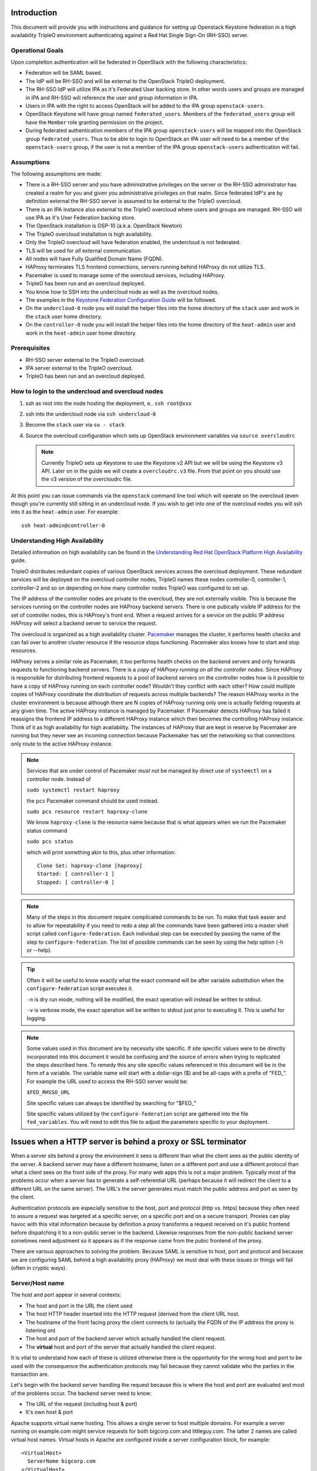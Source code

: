 Introduction
============

This document will provide you with instructions and guidance for
setting up Openstack Keystone federation in a high availability TripleO
environment authenticating against a Red Hat Single Sign-On (RH-SSO)
server.

Operational Goals
-----------------

Upon completion authentication will be federated in OpenStack with
the following characteristics:

* Federation will be SAML based.

* The IdP will be RH-SSO and will be external to the OpenStack TripleO
  deployment.

* The RH-SSO IdP will utilize IPA as it's Federated User backing
  store. In other words users and groups are managed in IPA and RH-SSO
  will reference the user and group information in IPA.

* Users in IPA with the right to access OpenStack will be added to the
  IPA group ``openstack-users``.

* OpenStack Keystone will have group named ``federated_users``. Members
  of the ``federated_users`` group will have the ``Member`` role granting
  permission on the project.

* During federated authentication members of the IPA group
  ``openstack-users`` will be mapped into the OpenStack group
  ``federated_users``. Thus to be able to login to OpenStack an IPA user
  will need to be a member of the ``openstack-users`` group, if the user
  is not a member of the IPA group ``openstack-users`` authentication
  will fail.

Assumptions
-----------

The following assumptions are made:

* There is a RH-SSO server and you have administrative privileges on
  the server or the RH-SSO administrator has created a realm for you
  and given you administrative privileges on that realm. Since
  federated IdP's are by definition external the RH-SSO server is
  assumed to be external to the TripleO overcloud.

* There is an IPA instance also external to the TripleO overcloud
  where users and groups are managed. RH-SSO will use IPA as it's User
  Federation backing store.

* The OpenStack installation is OSP-10 (a.k.a. OpenStack Newton)

* The TripleO overcloud installation is high availability.

* Only the TripleO overcloud will have federation enabled, the
  undercloud is not federated.

* TLS will be used for *all* external communication.

* All nodes will have Fully Qualified Domain Name (FQDN).

* HAProxy terminates TLS frontend connections, servers running behind
  HAProxy do not utilize TLS.

* Pacemaker is used to manage some of the overcloud services,
  including HAProxy.

* TripleO has been run and an overcloud deployed.

* You know how to SSH into the undercloud node as well as the
  overcloud nodes.

* The examples in the `Keystone Federation Configuration Guide
  <http://docs.openstack.org/developer/keystone/federation/federated_identity.html>`_
  will be followed.

* On the ``undercloud-0`` node you will install the helper files into
  the home directory of the ``stack`` user and work in the ``stack``
  user home directory.

* On the ``controller-0`` node you will install the helper files into
  the home directory of the ``heat-admin`` user and work in the ``heat-admin``
  user home directory.

Prerequisites
-------------

* RH-SSO server external to the TripleO overcloud.

* IPA server external to the TripleO overcloud.

* TripleO has been run and an overcloud deployed.

How to login to the undercloud and overcloud nodes
--------------------------------------------------

1. ssh as root into the node hosting the deployment, e.. ``ssh root@xxx``

2. ssh into the undercloud node via ``ssh undercloud-0``

3. Become the ``stack`` user via ``su - stack``

4. Source the overcloud configuration which sets up OpenStack
   environment variables via ``source overcloudrc``

   .. Note::
      Currently TripleO sets up Keystone to use the Keystone v2 API
      but we will be using the Keystone v3 API. Later on in the guide
      we will create a ``overcloudrc.v3`` file. From that point on you
      should use the v3 version of the overcloudrc file.

At this point you can issue commands via the ``openstack`` command
line tool which will operate on the overcloud (even though you're
currently still sitting in an undercloud node. If you wish to get into
one of the overcloud nodes you will ssh into it as the ``heat-admin``
user. For example::

  ssh heat-admin@controller-0


Understanding High Availability
-------------------------------

Detailed information on high availability can be found in the
`Understanding Red Hat OpenStack Platform High Availability
<https://access.redhat.com/documentation/en/red-hat-openstack-platform/9/paged/understanding-red-hat-openstack-platform-high-availability/>`_ guide.

TripleO distributes redundant copies of various OpenStack services
across the overcloud deployment. These redundant services will be
deployed on the overcloud controller nodes, TripleO names these nodes
controller-0, controller-1, controller-2 and so on depending on how
many controller nodes TripleO was configured to set up.

The IP address of the controller nodes are private to the overcloud,
they are not externally visible. This is because the services running
on the controller nodes are HAProxy backend servers. There is one
pubically visible IP address for the set of controller nodes, this is
HAProxy's front end. When a request arrives for a service on the
public IP address HAProxy will select a backend server to service the
request.

The overcloud is organized as a high availability cluster. `Pacemaker
<http://clusterlabs.org/>`_ manages the cluster, it performs health
checks and can fail over to another cluster resource if the resource
stops functioning. Pacemaker also knows how to start and stop
resources.

HAProxy serves a similar role as Pacemaker, it too performs health
checks on the backend servers and only forwards requests to
functioning backend servers. There is a *copy of HAProxy running on all
the controller nodes*. Since HAProxy is responsible for distributing
frontend requests to a pool of backend servers on the controller nodes how is
it possible to have a copy of HAProxy running on each controller node?
Wouldn't they conflict with each other? How could multiple copies of
HAProxy coordinate the distribution of requests across multiple
backends? The reason HAProxy works in the cluster environment is
because although there are N copies of HAProxy running only one is
actually fielding requests at any given time. The active HAProxy
instance is managed by Pacemaker. If Pacemaker detects HAProxy has
failed it reassigns the frontend IP address to a different HAProxy
instance which then becomes the controlling HAProxy instance. Think of
it as high availability for high availability. The instances of
HAProxy that are kept in reserve by Pacemaker are running but they
never see an incoming connection because Packemaker has set the
networking so that connections only route to the active HAProxy
instance.

.. Note::
   Services that are under control of Pacemaker *must* not be managed
   by direct use of ``systemctl`` on a controller node. Instead of

   ``sudo systemctl restart haproxy``

   the ``pcs`` Pacemaker command should be used instead.

   ``sudo pcs resource restart haproxy-clone``

   We know ``haproxy-clone`` is the resource name because that is what
   appears when we run the Pacemaker status command

   ``sudo pcs status``

   which will print something akin to this, plus other information::

     Clone Set: haproxy-clone [haproxy]
     Started: [ controller-1 ]
     Stopped: [ controller-0 ]



.. Note::
   Many of the steps in this document require complicated commands to
   be run. To make that task easier and to allow for repeatability if
   you need to redo a step all the commands have been gathered into a
   master shell script called ``configure-federation``. Each individual
   step can be executed by passing the name of the step to
   ``configure-federation``. The list of possible commands can be seen
   by using the help option (-h or --help).

.. Tip::
   Often it will be useful to know exactly what the exact command will
   be after variable substitution when the ``configure-federation``
   script executes it.

   ``-n`` is dry run mode, nothing will be modified, the exact operation
   will instead be written to stdout.

   ``-v`` is verbose mode, the exact operation will be written
   to stdout just prior to executing it. This is useful for logging.

.. Note::
   Some values used in this document are by necessity site
   specific. If site specific values were to be directly incorporated
   into this document it would be confusing and the source of errors
   when trying to replicated the steps described here. To remedy this
   any site specific values referenced in this document will be in the form
   of a variable. The variable name will start with a dollar-sign ($)
   and be all-caps with a prefix of "FED\_". For example the URL used
   to access the RH-SSO server would be:

   ``$FED_RHSSO_URL``

   Site specific values can always be identified by searching for "$FED\_"

   Site specific values utilized by the ``configure-federation`` script
   are gathered into the file ``fed_variables``. You will need to edit
   this file to adjust the parameters specific to your deployment.

Issues when a HTTP server is behind a proxy or SSL terminator
=============================================================

When a server sits behind a proxy the environment it sees is different
than what the client sees as the public identity of the
server. A backend server may have a different hostname, listen on a
different port and use a different protocol than what a client sees on
the front side of the proxy. For many web apps this is not a major
problem. Typically most of the problems occur when a server has to
generate a self-referential URL (perhaps because it will redirect the
client to a different URL on the same server). The URL's the server
generates must match the public address and port as seen by the
client.

Authentication protocols are especially sensitive to the host, port and
protocol (http vs. https) because they often need to assure a request
was targeted at a specific server, on a specific port and on a secure
transport. Proxies can play havoc with this vital information because
by definition a proxy transforms a request received on it's public
frontend before dispatching it to a non-public server in the
backend. Likewise responses from the non-public backend server
sometimes need adjustment so it appears as if the response came from
the pubic frontend of the proxy.

There are various approaches to solving the problem. Because SAML is
sensitive to host, port and protocol and because we are configuring
SAML behind a high availability proxy (HAProxy) we must deal with
these issues or things will fail (often in cryptic ways).

.. _server_name_explanation:

Server/Host name
----------------

The host and port appear in several contexts:

* The host and port in the URL the client used
* The host HTTP header inserted into the HTTP request (derived from
  the client URL host.
* The hostname of the front facing proxy the client connects to
  (actually the FQDN of the IP address the proxy is listening on)
* The host and port of the backend server which actually handled the client
  request.
* The **virtual** host and port of the server that actually handled the client
  request.

It is vital to understand how each of these is utilized otherwise
there is the opportunity for the wrong host and port to be used with
the consequence the authentication protocols may fail because they
cannot validate who the parties in the transaction are.

Let's begin with the backend server handling the request because this
is where the host and port are evaluated and most of the problems
occur. The backend server need to know:

* The URL of the request (including host & port)
* It's own host & port

Apache supports virtual name hosting. This allows a single server to
host multiple domains. For example a server running on example.com
might service requests for both bigcorp.com and littleguy.com. The
latter 2 names are called virtual host names. Virtual hosts in Apache
are configured inside a server configuration block, for example::

  <VirtualHost>
    ServerName bigcorp.com
  </VirtualHost>

When Apache receives a request it deduces the host from ``HOST`` HTTP
header. It then tries to match the host to the ``ServerName`` in it's
collection of virtual hosts.

The ``ServerName`` directive sets the request scheme, hostname and
port that the server uses to identify itself. When
``UseCanonicalName`` is enabled Apache will use the hostname and port
specified in the ``ServerName`` directive to construct the canonical
name for the server. This name is used in all self-referential URLs,
and for the values of SERVER_NAME and SERVER_PORT in CGIs. If
``UseCanonicalName`` is Off Apache will form self-referential URLs
using the hostname and port supplied by the client if any are
supplied.

If no port is specified in the ``ServerName``, then the server will
use the port from the incoming request. For optimal reliability and
predictability, you should specify an explicit hostname and port using
the ``ServerName`` directive.  If no ``ServerName`` is specified, the
server attempts to deduce the host by first asking the operating
system for the system hostname, and if that fails, performing a
reverse lookup on an IP address present on the system. Obviously this
will produce the wrong host information when the server is behind a
proxy therefore use of the ``ServerName`` directive is essential.

The Apache doc
https://httpd.apache.org/docs/current/mod/core.html#servername is very
clear concerning the need to fully specify the scheme, host, and port
in the ``Server`` name directive when the server is behind a proxy, it states:

    Sometimes, the server runs behind a device that processes SSL,
    such as a reverse proxy, load balancer or SSL offload
    appliance. When this is the case, specify the https:// scheme and
    the port number to which the clients connect in the ServerName
    directive to make sure that the server generates the correct
    self-referential URLs.

When proxies are in effect the ``X-Forwarded-*`` HTTP headers come
into play. These are set by proxies and are meant to allow an entity
processing a request to recognize the request was forwarded and
what the original values were *before* being forwarded.

The TripleO HAProxy configuration sets the ``X-Forwarded-Proto`` HTTP
header based on whether the front connection utilized SSL/TLS or not::

    http-request set-header X-Forwarded-Proto https if { ssl_fc }
    http-request set-header X-Forwarded-Proto http if !{ ssl_fc }

To make matters interesting core Apache **does not** interpret this
header thus responsibility falls to someone else to process it. In our
situation where HAProxy terminates SSL prior to the backend server
processing the request the fact the ``X-Forwarded-Proto`` HTTP header
is set to https is **irrelevant** because Apache does not utilize the
header when an extension module such as mellon asks for the protocol
scheme of the request.

But what about web apps hosted by Apache behind a proxy? It turns out
it's the web app (or rather the web app framework) responsibility to
process the header. Apps handle the protocol scheme of a forwarded
request differently than Apache extension modules do.

Since Horizon is a Django web app it's Django responsibility. This
issue aries with the ``origin`` query parameter used by Horizon during
authentication. Horizon adds ``origin`` query parameter to the
Keystone URL it invokes to perform authentication. The ``origin``
parameter is used by Horizon to redirect back to original resource.

The ``origin`` parameter generated by Horizon may incorrectly specify
http as the scheme instead of https despite the fact Horizon is running
with https enabled. This occurs because Horizon calls function
``build_absolute_uri()`` to form the ``origin`` parameter. It is
entirely up to the Django to identify the scheme because
``build_absolute_url()`` is ultimately implemented by Django. You can
force Django to process the ``X-Forwarded-Proto`` via a special
configuration directive. This is documented here:

https://docs.djangoproject.com/en/1.10/ref/settings/#secure-proxy-ssl-header

This can be enabled in the /etc/openstack-dashboard/local_settings
file by uncommenting this line::

  #SECURE_PROXY_SSL_HEADER = ('HTTP_X_FORWARDED_PROTO', 'https')

Note, Django prefixes the header with "HTTP\_" and converts hyphens to
underscores.

After uncommenting this the Origin parameter correctly used the https scheme.

Even when the ``ServerName`` directive includes the https scheme the
Django call ``build_absolute_url()`` will not use the https
scheme. Thus for Django you must use the ``SECURE_PROXY_SSL_HEADER``
override, specifying the scheme in ``ServerName`` directive will not
work.

The critical thing to note is is that Apache extension modules and web
apps process the request scheme of a forwarded request differently
demanding **both** the ``ServerName`` and ``X-Forwarded-Proto`` HTTP
header techniques be utilized.

Set Up IPA
==========

IPA will be external to the OpenStack TripleO deployment and will be
the source of all user and group information. RH-SSO will be
configured to use IPA as it's User Federation. RH-SSO will perform an
LDAP search against IPA to obtain user and group information.

Create IPA system account for RH-SSO
------------------------------------

Although IPA permits anonymous binds some information will be withheld
for security reasons. Some of the information withheld during
anonymous binds is essential for RH-SSO User Federation therefore
RH-SSO will need to bind to the IPA LDAP server with sufficient
privileges to obtain the required information.

To this end we will need to set up a service account in IPA dedicated
to RH-SSO. Unfortunately IPA does not provide a command to perform
this instead IPA's LDAP server will need to be modified directly by
use of the ``ldapmodify`` command.

This can be performed like this::

    ldap_url="ldap://$FED_IPA_HOST"
    dir_mgr_dn="cn=Directory Manager"
    service_name="rhsso"
    service_dn="uid=$service_name,cn=sysaccounts,cn=etc,$FED_IPA_BASE_DN"

    ldapmodify -H "$ldap_url" -x -D "$dir_mgr_dn" -w "$FED_IPA_ADMIN_PASSWD" <<EOF
    dn: $service_dn
    changetype: add
    objectclass: account
    objectclass: simplesecurityobject
    uid: $service_name
    userPassword: $FED_IPA_RHSSO_SERVICE_PASSWD
    passwordExpirationTime: 20380119031407Z
    nsIdleTimeout: 0

    EOF

.. Tip::
   Use ``configure-federation`` script to perform the above.

   ./configure-federation create-ipa-service-account


Create a test user
------------------

You'll need a user in IPA to test with. You can either use an existing
user or create a new user to test with. The examples in this document
use the user John Doe with a uid of ``jdoe``. You can create the ``jdoe``
user in IPA like this::

    $ ipa user-add --first John --last Doe --email jdoe@example.com jdoe

Assign a password to the user::

    $ ipa passwd jdoe

Create IPA group for OpenStack users
------------------------------------

Create the ``openstack-users`` group in IPA.

1. Make sure the ``openstack-users`` group does not already exist::

     $ ipa group-show openstack-users
     ipa: ERROR: openstack-users: group not found

2. Add the ``openstack-users`` group to IPA::

     $ ipa group-add openstack-users

Add the test user to the ``openstack-users`` group like this::

  ipa group-add-member --users jjdoe openstack-users

Verify the ``openstack-users`` group exists and has the test user as a member::

  $ ipa group-show openstack-users
    Group name: openstack-users
    GID: 331400001
    Member users: jdoe


Set Up RH-SSO
=============

Installing RH-SSO is beyond the scope of this document. It is assumed
you have already installed RH-SSO on a node independent of the
OpenStack TripleO deployment. The RH-SSO URL will be identified
by the ``$FED_RHSSO_URL`` variable.

RH-SSO supports multi-tenancy. To provide separation between tenants
of RH-SSO realms are used. Thus in RH-SSO operations always occur in
the context of a realm. This document will use the site specific
variable ``$FED_RHSSO_REALM`` to identity the RH-SSO realm being used.

.. Note::
   The RH-SSO realm can either be created ahead of time as would be
   typical when RH-SSO is administered by an IT group or the
   ``keycloak-httpd-client-install`` tool can create it for you if you
   have administrator privileges on the RH-SSO server.

Once the RH-SSO realm is available it will be necessary to configure
that realm for User Federation against IPA.

In RH-SSO administration web console perform the following actions:

1. Select $FED_RHSSO_REALM from drop down list in upper left corner

2. Select ``User Federation`` from the left side ``Configure`` panel

3. From the ``Add provider ...`` drop down list in the upper right
   corner of the ``User Federation`` panel select ``ldap``.

4. Fill in the following fields with these values, be sure to
   substitute any ``$FED\_`` site specific variable.

   +-------------------------+--------------------------------------------------+
   | Property                | Value                                            |
   +=========================+==================================================+
   | Console Display Name    | Red Hat IDM                                      |
   +-------------------------+--------------------------------------------------+
   | Edit Mode               | READ_ONLY                                        |
   +-------------------------+--------------------------------------------------+
   | Sync Registrations      | Off                                              |
   +-------------------------+--------------------------------------------------+
   | Vendor                  | Red Hat Directory Server                         |
   +-------------------------+--------------------------------------------------+
   | Username LDAP attribute | uid                                              |
   +-------------------------+--------------------------------------------------+
   | RDN LDAP attribute      | uid                                              |
   +-------------------------+--------------------------------------------------+
   | UUID LDAP attribute     | ipaUniqueID                                      |
   +-------------------------+--------------------------------------------------+
   | User Object Classes     | inetOrgPerson, organizationalPerson              |
   +-------------------------+--------------------------------------------------+
   | Connection URL          | LDAP://$FED_IPA_HOST                             |
   +-------------------------+--------------------------------------------------+
   | Users DN                | cn=users,cn=accounts,$FED_IPA_BASE_DN            |
   +-------------------------+--------------------------------------------------+
   | Authentication Type     | simple                                           |
   +-------------------------+--------------------------------------------------+
   | Bind DN                 | uid=rhsso,cn=sysaccounts,cn=etc,$FED_IPA_BASE_DN |
   +-------------------------+--------------------------------------------------+
   | Bind Credential         | $FED_IPA_RHSSO_SERVICE_PASSWD                    |
   +-------------------------+--------------------------------------------------+

5. Use the ``Test connection`` and ``Test authentication`` buttons to
   assure user federation is working.

6. Click ``Save`` at the bottom of the ``User Federation`` panel to save
   the new user federation provider.

Add user attributes to be returned in SAML assertion
----------------------------------------------------

The SAML assertion can convey properties bound to the user (e.g. user
metadata), these are called attributes in SAML. We must instruct
RH-SSO to return specific attributes in the assertion that we depend
upon. When Keystone receives the SAML assertion it will map those
attributes into metadata about the user which Keystone can
understand. The process of mapping IdP attributes into Keystone data
is called Federated Mapping and will be elsewhere in this document,
see :ref:`mapping_explanation`

RH-SSO calls the process of adding returned attributes "Protocol
Mapping". Protocol mapping is a property of the RH-SSO client
(e.g. the SP added to the RH-SSO realm). The process for adding SAML
any given attribute follows a very similar pattern.

In RH-SSO administration web console perform the following actions:

1. Select $FED_RHSSO_REALM from drop down list in upper left corner

2. Select ``Clients`` from the left side ``Configure`` panel

3. Select the SP client setup by ``keycloak-httpd-client-install``.

4. Select the ``Mappers`` tab from the horizontal list of tabs appearing
   at the top of the client panel.

5. In the ``Mappers`` panel in the upper right are 2 buttons, ``Create``
   and ``Add Builtin``. Use one of these buttons to add a protocol
   mapper to the client.

You can add any attributes you wish but for this exercise we'll only
need the list of groups the user is a member of because group
membership is how we will authorize the user.

Add group information to assertion
^^^^^^^^^^^^^^^^^^^^^^^^^^^^^^^^^^

1. Click on the ``Create`` button in the ``Mappers`` panel.

2. In the ``Create Protocol Mapper`` panel select ``Group list`` from the
   ``Mapper type`` drop down list.

3. Enter "Group List" as a name in the ``Name`` field.

4. Enter "groups" as the name of the SAML attribute in the ``Group
   attribute name`` field.

   .. Note::
      This is the name of the attribute as it will appear in the SAML
      assertion. When the Keystone mapper looks for names in the
      ``Remote`` section of the mapping declaration it is the SAML
      attribute names it is looking for. Whenever you add an attribute
      in RH-SSO to be passed in the assertion you will need to specify
      the SAML attribute name, it is the RH-SSO protocol mapper where
      that name is defined.

5. In the ``SAML Attribute NameFormat`` field select ``Basic``.

6. In the ``Single Group Attribute`` toggle box select ``On``.

7. Click ``Save`` at the bottom of the panel.

.. Note::
   ``keycloak-httpd-client-install`` adds a group mapper when it runs.


Steps
=====

Step 1: Determine IP address and matching FQDN
----------------------------------------------

The following nodes will need an FQDN:

  * host running the OpenStack Horizon Dashboard

  * host running the OpenStack Keystone service (``$FED_KEYSTONE_HOST``)

  * host running RH-SSO

  * host running IPA.

The OSP-10 TripleO deployment does not set up DNS nor assign FQDN's to
the nodes. The authentication protocols require the use of FQDN's as
does TLS. Therefore you must determine the external public IP address
of the overcloud, yes that's correct, you're looking for the IP
address of the overcloud *not* the IP address of an individual node in
the overcloud running an overcloud service (e.g. controller-0,
controller-1 etc.)

What is going on here? You may be used to running a service on a
particular node. If you're not familiar with high availability
clusters IP addresses assigned to a cluster as opposed to a node might
seem strange. Pacemaker and HAProxy work in conjunction to provide the
illusion there is one IP address and that IP address is entirely
distinct from the individual IP address of any given node in the
cluster. So the right way to think about what the IP address is for a
service in OpenStack is not in terms of what node that service is
running on but rather what is the effective IP address the cluster is
advertising for that service (e.g. VIP).

But how do you find out what that IP address is? You'll need to assign
a name to it in lieu of DNS.

There are two ways go about this. First of all is the observation that
TripleO uses one common public IP address for all OpenStack services
and separates those services on the single public IP address by port
number. If you know public IP address of one service in the OpenStack
cluster then you know all of them (unfortunately that does not also
tell you the port number of a service).

You can examine the Keystone URL in the ``overcloudrc`` file located
in the ``~stack`` home directory on the undercloud. For example::

  export OS_AUTH_URL=https://10.0.0.101:13000/v2.0

This tells us the public Keystone IP address is 10.0.0.101 and
keystone is available on port 13000. By extension all other OpenStack
services are also available on the 10.0.0.101 IP address with their
own unique port number.

But a more robust way to determine the IP addresses and port numbers
is by examining the HAProxy configuration file
(``/etc/haproxy/haproxy.cfg``) located on each of the overcloud
nodes. The ``haproxy.cfg`` file is an *identical* copy on each of the
overcloud controller nodes. This is essential because Pacemaker will
assign one controller node the responsibility of running HAProxy for
the cluster, in the event of an HAProxy failure Pacemaker will
reassign a different overcloud controller to run HAProxy. No matter
which controller node is *currently* running HAProxy it must act
identically therefore the ``haproxy.cfg`` files must be identical.

To examine the ``haproxy.cfg`` ssh into one of the cluster's
controller nodes and examine the file ``/etc/haproxy/haproxy.cfg``. As
noted above it does not matter which controller node you select.

The ``haproxy.cfg`` file is divided into sections, each section begins
with a ``listen`` and then the name of the service. Immediately inside
the service section is a ``bind`` statement, these are the *front* IP
addresses, some of which are public and some are cluster internal. The
``server`` lines are the *back* IP addresses where the service is
actually running, there should be one ``server`` line for each
controller node in the cluster.

Of the several ``bind`` lines in the section how do you know which is
the public IP address and port of the service? TripleO seems to always
put the public IP address as the first ``bind``. Also the public IP
address should support TLS and as such the ``bind`` line will have the
``ssl`` keyword. Also the IP address should match the IP address in
the ``OS_AUTH_URL`` located in the ``overstackrc`` file. For example
lets look at the ``keystone_public`` section in ``haproxy.cfg`` (this
is an example only)::

  listen keystone_public
    bind 10.0.0.101:13000 transparent ssl crt /etc/pki/tls/private/overcloud_endpoint.pem
    bind 172.17.1.19:5000 transparent
    mode http
    http-request set-header X-Forwarded-Proto https if { ssl_fc }
    http-request set-header X-Forwarded-Proto http if !{ ssl_fc }
    option forwardfor
    redirect scheme https code 301 if { hdr(host) -i 10.0.0.101 } !{ ssl_fc }
    rsprep ^Location:\ http://(.*) Location:\ https://\1
    server controller-0.internalapi.localdomain 172.17.1.13:5000 check fall 5 inter 2000 rise 2 cookie controller-0.internalapi.localdomain
    server controller-1.internalapi.localdomain 172.17.1.22:5000 check fall 5 inter 2000 rise 2 cookie controller-1.internalapi.localdomain

The first ``bind`` line has the ssl keyword and the IP address matches
that of the ``OS_AUTH_URL`` located in the
``overstackrc``file. Therefore we're confident that Keystone is
publicly access at the IP address of 10.0.0.101 on port 13000. The
second ``bind`` line is cluster internal, used by other OpenStack
services running in the cluster (note it does not use TLS because it's
not public).

``mode http`` indicates the protocol in use will be HTTP, this allows
HAProxy to examine HTTP headers and so forth.

The ``X-Forwarded-Proto`` lines::

    http-request set-header X-Forwarded-Proto https if { ssl_fc }
    http-request set-header X-Forwarded-Proto http if !{ ssl_fc }

deserve attention and will be covered in more detail elsewhere. They
guarantee that the HTTP header ``X-Forwarded-Proto`` will be set and
seen by the backend server. The backend server in many cases needs to
know if the client was using ``HTTPS``. But HAProxy terminates TLS and
the backend server will see the connection as non-TLS. The
``X-Forwarded-Proto`` HTTP header is a mechanism which allows the
backend server identify what protocol the client was actually using
instead of what protocol the request arrived on. It is *essential*
that a client not be able to send a ``X-Forwarded-Proto`` HTTP header
because that would allow the client to maliciously spoof that the
protocol was ``HTTPS``. The ``X-Forwarded-Proto`` HTTP header can
either be deleted by the proxy when it received from the client or the
proxy can forcefully set it thus preventing any malicious use by the
client. This is what occurs here, ``X-Forwarded-Proto`` will always be
set to one of ``https`` or ``http``.

The X-Forwarded-For HTTP header is used to track the client so the
backend server can identify who the requesting client was instead of
it appearing to be the proxy. This option causes the X-Forwarded-For
HTTP header to be inserted into the request::

    option forwardfor


See :ref:`server_name_explanation` for more information on forwarded
proto, redirects, ServerName, etc.

This line will assure only HTTPS is used on the public IP address::

    redirect scheme https code 301 if { hdr(host) -i 10.0.0.101 } !{ ssl_fc }

This says if the request was received on the public IP address
(e.g. 10.0.0.101) and it wasn't https then perform a 301 redirect and
set the scheme to HTTPS.

HTTP servers (e.g. Apache) often generate self referential URL's for
redirect purposes. The redirect location must indicate the correct
protocol. But if server is behind a TLS terminator it will think it's
redirection URL should use http not https. This line::

    rsprep ^Location:\ http://(.*) Location:\ https://\1

says if you see a Location header in the response and it has the http
scheme then rewrite it to use the https scheme.

Set host variables and name the host
^^^^^^^^^^^^^^^^^^^^^^^^^^^^^^^^^^^^

Using either this line in the ``overcloudrc``::

  export OS_AUTH_URL=https://10.0.0.101:13000/v2.0

or this line from the ``keystone_public section in the ``haproxy.cfg`` file::

    bind 10.0.0.101:13000 transparent ssl crt /etc/pki/tls/private/overcloud_endpoint.pem

determine the IP address and port (in this example the IP address
is 10.0.0.101 and the port is 13000). We must also give the IP address
a FQDN. In our example will use the FQDN
``overcloud.localdomain``. Because DNS is not being used the FQDN for
the IP address should be put in the ``/etc/hosts`` file like this::

    10.0.0.101 overcloud.localdomain # FQDN of the external VIP

.. Note::
   TripleO will probably have already done this on the overcloud nodes
   but you may need to add the host entry on any external hosts that
   participate.

The ``$FED_KEYSTONE_HOST`` and ``$FED_KEYSTONE_HTTPS_PORT`` need to be set
in the ``fed_variables`` file. Using the example values from above it
would be::

  FED_KEYSTONE_HOST="overcloud.localdomain"
  FED_KEYSTONE_HTTPS_PORT=13000

.. Note::
   Because Mellon is running on the Apache server hosting Keystone the
   Mellon host:port and the Keystone host:port will be the same.

.. Warning::
   If you do ``hostname`` on one of the controller nodes it will
   proablaby be something like this: ``controller-0.localdomain``, but
   that is it's *internal cluster* name, not it's public IP
   address. You need to use the *public IP address*.


Step 2: Install helper files on undercloud-0
--------------------------------------------

Copy the ``configure-federation`` and ``fed_variables`` files into the
``~stack`` home directory on undercloud-0


Step 3: Set your deployment variables
-------------------------------------

The file  ``fed_variables`` contains variables specific to your
federation deployment. These are referenced in this document as well
as in the ``configure-federation`` helper script. Each site specific
federation variable is prefixed with ``FED_`` and when used as a
variable will utilize the ``$`` variable syntax, e.g. ``$FED_``. Make
sure every ``FED_`` variable in ``fed_variables`` is provided a value.


Step 4: Copy helper files from undercloud-0 to controller-0
-----------------------------------------------------------

Copy the ``configure-federation`` and the edited ``fed_variables`` from the
``~stack`` home directory on undercloud-0 to the ``~heat-admin`` home
directory on controller-0, this can be done like this::

  % scp configure-federation fed_variables heat-admin@controller-0:/home/heat-admin

.. Tip::
   
   Use ``configure-federation`` script to perform the above.

   ./configure-federation copy-helper-to-controller


Step 5: Initialize working environment on undercloud node
---------------------------------------------------------

On the undercloud node:

1. Become the stack user.
2. Create the``fed_deployment`` directory, this is where we will stash
   files as we work.

This can be done like this::

  % su - stack
  % mkdir fed_deployment


.. Tip::
   Use ``configure-federation`` script to perform the above.

   ./configure-federation initialize

Step 6: Initialize working environment on controller-0
------------------------------------------------------

From the undercloud node:

1. ssh into the controller-0 node as the ``heat-admin`` user
2. Create the``fed_deployment`` directory, this is where we will stash
   files as we work.

This can be done like this::

  % ssh heat-admin@controller-0
  % mkdir fed_deployment


.. Tip::
   Use ``configure-federation`` script to perform the above.

   ./configure-federation initialize

Step 7: Install mod_auth_mellon on each controller node
-------------------------------------------------------

From the undercloud node:

1. ssh into the controller-n node as the ``heat-admin`` user
2. install the mod_auth_mellon RPM

This can be done like this::

  % ssh heat-admin@controller-n # replace n with controller number
  % sudo yum -y install keycloak-httpd-client-install


.. Tip::
   Use ``configure-federation`` script to perform the above.

   ./configure-federation install-mod-auth-mellon

Step 8: Use the Keystone Version 3 API
--------------------------------------

In order to use the ``openstack`` command line client to work with the
overcloud certain parameters must be setup that provide you
access. Normally this is done by *sourcing* an *rc* file in your shell
that sets environment variables. TripleO will have created an
``overcloudrc`` file for this purpose in the home directory of the
stack user in the undercloud-0 node. Unfortunately the ``overcloudrc``
file is setup to us the v2 version of the Keystone API. But federation
requires the use of the ``v3`` Keystone. Therefore we need to create a
new *rc* file targeting the ``v3`` Keystone API. This can be done like
this::

  source overcloudrc
  NEW_OS_AUTH_URL=`echo $OS_AUTH_URL | sed 's!v2.0!v3!'`

Then write the following contents to ``overcloudrc.v3``::

  for key in \$( set | sed 's!=.*!!g'  | grep -E '^OS_') ; do unset $key ; done
  export OS_AUTH_URL=$NEW_OS_AUTH_URL
  export OS_USERNAME=$OS_USERNAME
  export OS_PASSWORD=$OS_PASSWORD
  export OS_USER_DOMAIN_NAME=Default
  export OS_PROJECT_DOMAIN_NAME=Default
  export OS_PROJECT_NAME=$OS_TENANT_NAME
  export OS_IDENTITY_API_VERSION=3

.. Tip::
   Use ``configure-federation`` script to perform the above.

   ./configure-federation create-v3-rcfile

From this point forward to work with the overcloud you will use the
``overcloudrc.v3`` file. The basic steps are::

  % ssh undercloud-0
  % su - stack
  % source overcloudrc.v3


Step 9: Add the RH-SSO FQDN to /etc/hosts on each controller
------------------------------------------------------------

mellon will be running on each controller node. mellon will be
configured to connect to the RH-SSO IdP. If the FQDN of the RH-SSO IdP
is not resolvable via DNS then you will have to manually add the FQDN
to the /etc/hosts file on *each* controller node::

  % ssh heat-admin@controller-n
  % sudo $EDITOR /etc/hosts

  # Add this line (substituting the variables) before this line:
  # HEAT_HOSTS_START - Do not edit manually within this section!
  $FED_RHSSO_IP_ADDR $FED_RHSSO_FQDN

Step 10: Install & configure mellon on controller node
------------------------------------------------------

The ``keycloak-httpd-client-install`` tool performs many of the steps
needed to configure ``mod_auth_mellon`` and have it authenticate
against the RH-SSO IdP. The ``keycloak-httpd-client-install`` tool
should be run on the node where mellon will run. In our case this
means mellon will be running on the overcloud controllers protecting
Keystone.

Recall this is high availability deployment and as such there will be
multiple overcloud controller nodes each running identical
copies. Therefore the mellon setup will need to be replicated across
each controller node. The way we will tackle this is to install and
configure mellon on controller-0 and then gather up all the
configuration files the ``keycloak-httpd-client-install`` tool created
into an archive (i.e. tar file) and then let swift copy the archive
over to each controller and unarchive the files there.

This can be done like this::

  % ssh heat-admin@controller-0
  % yum -y install keycloak-httpd-client-install
  % sudo keycloak-httpd-client-install \
   --client-originate-method registration \
   --mellon-https-port $FED_KEYSTONE_HTTPS_PORT \
   --mellon-hostname $FED_KEYSTONE_HOST  \
   --mellon-root /v3 \
   --keycloak-server-url $FED_RHSSO_URL  \
   --keycloak-admin-password  $FED_RHSSO_ADMIN_PASSWORD \
   --app-name v3 \
   --keycloak-realm $FED_RHSSO_REALM \
   -l "/v3/auth/OS-FEDERATION/websso/saml2" \
   -l "/v3/auth/OS-FEDERATION/identity_providers/rhsso/protocols/saml2/websso" \
   -l "/v3/OS-FEDERATION/identity_providers/rhsso/protocols/saml2/auth"


.. Tip::
   Use ``configure-federation`` script to perform the above.

   ./configure-federation client-install

You should see output similar to this::

  [Step  1] Connect to Keycloak Server
  [Step  2] Create Directories
  [Step  3] Set up template environment
  [Step  4] Set up Service Provider X509 Certificiates
  [Step  5] Build Mellon httpd config file
  [Step  6] Build Mellon SP metadata file
  [Step  7] Query realms from Keycloak server
  [Step  8] Create realm on Keycloak server
  [Step  9] Query realm clients from Keycloak server
  [Step 10] Get new initial access token
  [Step 11] Creating new client using registration service
  [Step 12] Enable saml.force.post.binding
  [Step 13] Add group attribute mapper to client
  [Step 14] Add Redirect URIs to client
  [Step 15] Retrieve IdP metadata from Keycloak server
  [Step 16] Completed Successfully


Step 11: Adjust the mellon configuration
----------------------------------------

Although ``keycloak-httpd-client-install`` does a good job of
configuring mellon it cannot know all the need of a particular
deployment.

We will be utilizing a list of groups during the IdP assertion to
Keystone mapping phase. The Keystone mapping engine expects lists to
be one value with items separated by a semicolon (;). Therefore we must
tell mellon when it receives multiple values for an attribute it
should combine the multiple attributes into a single value with items
separated by a semicolon, this mellon directive will accomplish that::

  MellonMergeEnvVars On ";"

To do this::

  % $EDITOR /etc/httpd/conf.d/v3_mellon_keycloak_openstack.conf

Find the ``<Location /v3>`` block and add a line to that block, for
example::

  <Location /v3>
      ...
      MellonMergeEnvVars On ";"
  </Location>

Step 12: Make an archive of the generated configuration files
-------------------------------------------------------------

Because the mellon configuration need to be replicated across all
controller nodes we will create an archive of the files thus allowing
us to install the exact same file contents on each controller node. We
will locate the archive in the  ``~heat-admin/fed_deployment`` sub-directory

You can create a compressed tar archive like this::

  % mkdir fed_deployment
  % tar -cvzf rhsso_config.tar.gz \
  --exclude '*.orig' \
  --exclude '*~' \
  /etc/httpd/saml2 \
  /etc/httpd/conf.d/v3_mellon_keycloak_openstack.conf

.. Tip::
   Use ``configure-federation`` script to perform the above.

   ./configure-federation create-sp-archive

Step 13: Retrieve the mellon configuration archive
--------------------------------------------------

Back on the undercloud node we need to fetch the archive we just
created. We also need to unarchive the files because in subsequent
steps we will need access to some of the data (e.g. the entityID of
the RH-SSO IdP). This can be done like this::

  % scp heat-admin@controller-0:/home/heat-admin/fed_deployment/rhsso_config.tar.gz \
  ~/fed_deployment
  % tar -C fed_deployment -xvf fed_deployment/rhsso_config.tar.gz

.. Tip::
   Use ``configure-federation`` script to perform the above.

   ./configure-federation fetch-sp-archive


Step 14: Prevent puppet from deleting unmanaged httpd files
-----------------------------------------------------------

By default the Puppet Apache module will purge any files in the Apache
configuration directories it is not managing. This is sensible
precaution, it prevents Apache from operating in any fashion other
then the configuration enforced by Puppet. However this runs afoul of
our manual configuration of mellon in the httpd configuration
directories. When the Apache puppet ``apache::purge_configs`` flag is
enabled (which it is by default) puppet will delete files belonging to
the mod_auth_mellon RPM when the mod_auth_mellon RPM is installed. It
will also delete the configuration files generated by
``keycloak-httpd-client-install`` when it is run. Until such time as
the mellon files are under control of puppet we will have to disable
``apache::purge_configs`` flag.

.. Warning::
   Disabling the ``apache::purge_configs`` flag opens the controller
   nodes to vulnerabilities. Do not forget to re-enable it when Puppet
   adds support for managing mellon.

To override the ``apache::purge_configs`` flag we will create a puppet
file containing the override and add the override file to the list of
puppet files utilized when ``overcloud_deploy.sh`` is run.

Create this file ``fed_deployment/puppet_override_apache.yaml`` with this content::

  parameter_defaults:
    ControllerExtraConfig:
      apache::purge_configs: false


Then add the file just created near the end of the
``overcloud_deploy.sh`` script. It should be the last ``-e``
argument. For example::

  -e /home/stack/fed_deployment/puppet_override_apache.yaml \
  --log-file overcloud_deployment_14.log &> overcloud_install.log

.. Tip::
   Use ``configure-federation`` script to perform the above.

   ./configure-federation puppet-override-apache


Step 15: Configure Keystone for federation
------------------------------------------

We want to utilize domains in Keystone which requires some extra
setup. The Keystone puppet module knows how to perform this extra
configuration step provided it is enabled. In one of the puppet yaml
files we will need to add::

  keystone::using_domain_config: true


Some additional values need to be set in
``/etc/keystone/keystone.conf`` to enable federation:

  * auth:methods
  * federation:trusted_dashboard
  * federation:sso_callback_template
  * federation:remote_id_attribute


Here is an explanation of these configuration value and their
suggested values:

auth:methods
  A list of allowed authentication methods. By default the list is:
  ``['external', 'password', 'token', 'oauth1']``. We need to assure
  SAML is included which is not by default. SAML is enabled via the
  ``mapped`` method. Thus this value should be
  ``external,password,token,oauth1,mapped``.

federation:trusted_dashboard
  A list of trusted dashboard hosts. Before accepting a Single Sign-On
  request to return a token, the origin host must be a member of this
  list. This configuration option may be repeated for multiple
  values. You must set this in order to use web-based SSO flows. For
  our deployment the value would be:
  ``https://$FED_KEYSTONE_HOST/dashboard/auth/websso/`` Note: the host
  is $FED_KEYSTONE_HOST only because TripleO co-locates both Keystone
  and Horizon on the same host. If Horizon is running on a different
  host than Keystone adjust accordingly.

federation:sso_callback_template
  Absolute path to an HTML file used as a Single Sign-On callback
  handler. This page is expected to redirect the user from keystone
  back to a trusted dashboard host, by form encoding a token in a POST
  request. Keystone's default value should be sufficient for most
  deployments: ``/etc/keystone/sso_callback_template.html``

federation:remote_id_attribute
  Value used to obtain the entity ID of the Identity Provider from the
  environment. For mod_auth_mellon we will use ``MELLON_IDP``. Note,
  this is set in the mellon configuration file via the ``MellonIdP
  IDP`` directive.

Create this file ``fed_deployment/puppet_override_keystone.yaml`` with this content::

  parameter_defaults:
    controllerExtraConfig:
      keystone::using_domain_config: true
      keystone::config::keystone_config:
        identity/domain_configurations_from_database:
          value: true
        auth/methods:
          value: external,password,token,oauth1,mapped
        federation/trusted_dashboard:
          value: https://$FED_KEYSTONE_HOST/dashboard/auth/websso/
        federation/sso_callback_template:
          value: /etc/keystone/sso_callback_template.html
        federation/remote_id_attribute:
          value: MELLON_IDP

Then add the file just created near the end of the
``overcloud_deploy.sh`` script. It should be the last ``-e``
argument. For example::

  -e /home/stack/fed_deployment/puppet_override_keystone.yaml \
  --log-file overcloud_deployment_14.log &> overcloud_install.log

.. Tip::
   Use ``configure-federation`` script to perform the above.

   ./configure-federation puppet-override-keystone




Step 16: Deploy the mellon configuration archive
------------------------------------------------

We'll use swift artifacts to install the mellon configuration files on
each controller node. This can be done like this::

  % upload-swift-artifacts -f fed_deployment/rhsso_config.tar.gz

.. Tip::
   Use ``configure-federation`` script to perform the above.

   ./configure-federation deploy-mellon-configuration


Step 17: Redeploy the overcloud
-------------------------------

In prior steps we made changes to the puppet yaml configuration files
and swift artifacts. These now need to be applied which can be
performed like this::

  ./overcloud_deploy.sh


.. Warning::
   In subsequent steps other configuration changes will be made on the
   overcloud controller nodes. Re-runniing puppet via the
   ``overcloud_deploy.sh`` script *may* overwrite some of these
   changes. You should avoid applying the puppet configuration from
   this point forward to avoid losing any manual edits to
   configuration files on the overcloud controller nodes.


Step 18: Use proxy persistence for Keystone
-------------------------------------------

With high availability any one of multiple backend servers might field
a request. Because of the number of redirections utilized in SAML and
the fact each of those redirections involves state information it is
vital the same server will process all the transactions. In addition a
session will be established by ``mod_auth_mellon``. Currently
``mod_auth_mellon`` is not capable of sharing it's state information
across multiple server therefore we must configure HAProxy to always
direct requests from a client to the same server each time.

HAProxy can bind a client to the same server via either affinity or
persistence. This article on `HAProxy Sticky Sessions
<http://blog.haproxy.com/2012/03/29/load-balancing-affinity-persistence-sticky-sessions-what-you-need-to-know/>`_
provides good back ground material.

What is the difference between Persistence and Affinity? Affinity is
when information from a layer below the application layer is used to
pin a client request to a single server. Persistence is when
Application layer information binds a client to a single server sticky
session. The main advantage of the persistence over affinity is
it is much more accurate.

Persistence is implemented though the use of cookies. The HAProxy
``cookie`` directive names the cookie which will be used for
persistence along with parameters controlling it's use. The HAProxy
``server`` directive has a ``cookie`` option that sets the value of
the cookie, it should be set to the name of the server. If an incoming
request does not have a cookie identifying the backend server then
HAProxy selects a server based on it's configured balancing
algorithm. HAProxy assures the cookie is set to the name of the
selected server in the response. If the incoming request has a cookie
identifying a backend server then HAProxy automatically selects that
server to handle the request.

To enable persistence in the ``keystone_public`` block of the
``/etc/haproxy/haproxy.cfg`` configuration this line must be added::

  cookie SERVERID insert indirect nocache

This says ``SERVERID`` will be the name of our persistence
cookie. Then we must edit each ``server`` line and add ``cookie
<server-name>`` as an additional option. For example::

  server controller-0 cookie controller-0
  server controller-1 cookie controller-1

Note, the other parts of the server directive have been omitted for
clarity.


Step 19: Create federated resources
------------------------------------

Recall from the introduction that we are going to follow the example
setup for federation in the `Create keystone groups and assign roles
<http://docs.openstack.org/developer/keystone/federation/federated_identity.html#create-keystone-groups-and-assign-roles>`_
section of the Keystone federation documentation. Perform the
following steps on the undercloud node as the ``stack`` user after
having sourced the ``overcloudrc.v3`` file::

  % openstack domain create federated_domain
  % openstack project create  --domain federated_domain federated_project
  % openstack group create federated_users
  % openstack role add --group federated_users --domain federated_domain Member
  % openstack role add --group federated_users --project federated_project Member

.. Tip::
   Use ``configure-federation`` script to perform the above.

   ./configure-federation create-federated-resources


Step 20: Create the identity provider in OpenStack
--------------------------------------------------

We must register our IdP with Keystone. This operation provides a
binding between the entityID in the SAML assertion and the name of the
IdP in Keystone. First we must find the entityID of the RH-SSO
IdP. This appears in the IdP metadata which was obtained when
``keycloak-httpd-client-install`` was run. The IdP metadata is stored
in the
``/etc/httpd/saml2/v3_keycloak_$FED_RHSSO_REALM_idp_metadata.xml``
file. Recall from an earlier step we fetched the an archive of the
mellon configuration files and then unarchived it in our
``fed_deployment`` work area. Thus you can find the IdP metadata in
``fed_deployment/etc/httpd/saml2/v3_keycloak_$FED_RHSSO_REALM_idp_metadata.xml``. In
the IdP metadata file is a ``<EntityDescriptor>`` element with a
``entityID`` attribute. We need the value of the ``entityID``
attribute and for illustration purposes we'll assume it's been stored
in the ``$FED_IDP_ENTITY_ID`` variable. We will name our IdP ``rhsso``
which we have assigned to the variable $FED_OPENSTACK_IDP_NAME. This
can be done like this::

  openstack identity provider create --remote-id $FED_IDP_ENTITY_ID $FED_OPENSTACK_IDP_NAME

.. Tip::
   Use ``configure-federation`` script to perform the above.

   ./configure-federation openstack-create-idp


.. _mapping_explanation:

Step 21: Create mapping file and upload into Keystone
-----------------------------------------------------

Keystone performs a mapping from the SAML assertion it receives from
the IdP to a format Keystone can understand. The mapping is performed
by Keystone's mapping engine and is based on a set of mapping rules
that are bound to the IdP. These are the mapping rules we will be
using for our example as explained in the introduction::

  [
      {
          "local": [
              {
                  "user": {
                      "name": "{0}"
                  },
                  "group": {
                      "domain": {
                          "name": "Default"
                      },
                      "name": "federated_users"
                  }
              }
          ],
          "remote": [
              {
                  "type": "MELLON_NAME_ID"
              },
              {
                  "type": "MELLON_groups",
                  "any_one_of": ["openstack-users"]
              }
          ]
      }
  ]

This mapping file contains only one rule. Rules are divided into 2
parts ``local`` and ``remote``. The way the mapping engine works is it
iterates over the list of rules until one matches and then executes
it. A rule matches if *all* the conditions in the ``remote`` part of
the rule match. In our example the ``remote`` conditions specify:

1. The assertion must contain a value called ``MELLON_NAME_ID``

2. The assertion must contain a values called ``MELLON_groups`` and at
   least one of the groups in the group list must be
   ``openstack-users``.

If the rule matches then:

1. The Keystone ``user`` name will be assigned the value from
   ``MELLON_NAME_ID``

2. The user will be assigned to the Keystone group ``federated_users``
   in the ``Default`` domain.

In summary what this is doing is as follows: If the IdP successfully
authenticates the user and the IdP asserts that user belongs to the
group ``openstack-users`` then we will allow that user to operate in
OpenStack with the privileges bound to the ``federated_users`` group
in Keystone.

To create the mapping in Keystone you must create a file containing
the mapping rules and then upload it into Keystone giving a name so it
can be referenced. We will create the mapping file in our fed_deployment
directory, e.g. ``fed_deployment/mapping_rhsso_saml2.json`` and assign the
mapping rules the name ``$FED_OPENSTACK_MAPPING_NAME``. The mapping
file can then be uploaded like this::

  openstack mapping create --rules fed_deployment/mapping_rhsso_saml2.json $FED_OPENSTACK_MAPPING_NAME

.. Tip::
   Use ``configure-federation`` script to perform the above as 2 steps.

   ./configure-federation create-mapping

   ./configure-federation openstack-create-mapping

   ``create-mapping`` creates the mapping file.
   ``openstack-create-mapping`` performs the upload of the file


Step 22: Create a Keystone federation protocol
----------------------------------------------

Keystone binds an IdP using a specific protocol (e.g. saml2) to a
mapping via a Keystone protocol definition. To establish this binding
do the following::

  openstack federation protocol create \
  --identity-provider $FED_OPENSTACK_IDP_NAME \
  --mapping $FED_OPENSTACK_MAPPING_NAME \
  saml2"

.. Tip::
   Use ``configure-federation`` script to perform the above.

   ./configure-federation openstack-create-protocol


Step 23: Fully qualify the Keystone scheme, host, and port
----------------------------------------------------------

On each controller node edit
``/etc/httpd/conf.d/10-keystone_wsgi_main.conf`` to assure the
``ServerName`` directive inside the ``VirtualHost`` block includes the
https scheme, the public hostname and the public port. You must also
enable the ``UseCanonicalName`` directive For example::

  <VirtualHost>
    ServerName https:$FED_KEYSTONE_HOST:$FED_KEYSTONE_HTTPS_PORT
    UseCanonicalName On
    ...
  </VirtualHost>

being sure to substitute the correct values for the ``$FED\_`` variables
with the values specific to your deployment.

Step 24: Configure Horizon to use federation
--------------------------------------------

On each controller node edit
``/etc/openstack-dashboard/local_settings`` and make sure the
following configuration values are set::

  OPENSTACK_KEYSTONE_URL = "https://$FED_KEYSTONE_HOST:$FED_KEYSTONE_HTTPS_PORT/v3"
  OPENSTACK_KEYSTONE_DEFAULT_ROLE = "Member"
  WEBSSO_ENABLED = True
  WEBSSO_INITIAL_CHOICE = "saml2"
  WEBSSO_CHOICES = (
      ("saml2", _("RH-SSO")),
      ("credentials", _("Keystone Credentials")),
  )

being sure to substitute the correct values for the ``$FED\_`` variables
with the values specific to your deployment.



Step 25: Set Horizon to use ``X-Forwarded-Proto`` HTTP header
-------------------------------------------------------------

On each controller node edit
``/etc/openstack-dashboard/local_settings`` and uncomment the line::

  #SECURE_PROXY_SSL_HEADER = ('HTTP_X_FORWARDED_PROTO', 'https')



Troubleshooting
===============

How to test the Keystone mapping rules
--------------------------------------

It is a good idea to verify your mapping rules work as
expected. The ``keystone-manage`` command line tool allows you to
exercise a set of mapping rules read from a file against assertion
data which is also read from a file. For example:

The file ``mapping_rules.json`` has this content::

  [
      {
          "local": [
              {
                  "user": {
                      "name": "{0}"
                  },
                  "group": {
                      "domain": {
                          "name": "Default"
                      },
                      "name": "federated_users"
                  }
              }
          ],
          "remote": [
              {
                  "type": "MELLON_NAME_ID"
              },
              {
                  "type": "MELLON_groups",
                  "any_one_of": ["openstack-users"]
              }
          ]
      }
  ]


The file ``assertion_data.txt`` has this content::

  MELLON_NAME_ID: 'G-90eb44bc-06dc-4a90-aa6e-fb2aa5d5b0de
  MELLON_groups: openstack-users;ipausers

If you then run this command::

  % keystone-manage mapping_engine --rules mapping_rules.json --input assertion_data.txt

You should get this mapped result::

  {
    "group_ids": [],
    "user": {
      "domain": {
        "id": "Federated"
      },
      "type": "ephemeral",
      "name": "'G-90eb44bc-06dc-4a90-aa6e-fb2aa5d5b0de"
    },
    "group_names": [
      {
        "domain": {
          "name": "Default"
        },
        "name": "federated_users"
      }
    ]
  }

.. Tip::
   If you can also supply the ``--engine-debug`` command line argument
   which will emit diagnostic information concerning how the
   mapping rules are being evaluated.



How to determine actual assertion values seen by Keystone
---------------------------------------------------------

The *mapped* assertion values Keystone will utilize are passed as CGI
environment variables. To get a dump of what those environment
variables are you can do the following:

1. Create the following test script in
``/var/www/cgi-bin/keystone/test`` with the following content::

    import pprint
    import webob
    import webob.dec


    @webob.dec.wsgify
    def application(req):
        return webob.Response(pprint.pformat(req.environ),
                              content_type='application/json')

2. Edit the ``/etc/httpd/conf.d/10-keystone_wsgi_main.conf`` file
   setting it to run the ``test`` script by temporarily modifying
   the ``WSGIScriptAlias`` directive like this::

     WSGIScriptAlias "/v3/auth/OS-FEDERATION/websso/saml2" "/var/www/cgi-bin/keystone/test"


3. Restart httpd like this::

     systemctl restart httpd

4. Then, try login again and review the information that the script
   dumps out. When finished, remember to restore  the
   ``WSGIScriptAlias`` directive, and restart the httpd service again.

How to see the SAML messages exchanged between the SP and IdP
-------------------------------------------------------------

The ``SAMLTracer`` Firefox add-on is a wonderful tool for capturing
and displaying the SAML messages exchanged between the SP and the IdP.

1. Install ``SAMLTracer`` from this URL:
   https://addons.mozilla.org/en-US/firefox/addon/saml-tracer/

2. Enable ``SAMLTracer`` from the Firefox menu. A ``SAMLTracer``
   pop-up window will appear in which all browser requests are
   displayed. If a request is detected as a SAML message a special
   ``SAML`` icon is added to the request.

3. Initiate SSO login from the Firefox browser.

4. In the ``SAMLTracer`` window find the first ``SAML`` message and
   click on it. Use the ``SAML `` tab in the window to see the decoded
   SAML message (note, the tool is not capable of decrypting encrypted
   content in the body of the message, if you need to see encrypted
   content you must disable encryption in the metadata). The first
   SAML message should be an ``AuthnRequest`` sent by the SP to the
   IdP. The second SAML message should be the assertion response sent
   by the IdP. Since the SAML HTTP-Redirect profile is being used the
   Assertion response will be wrapped in a POST. Click on the ``SAML``
   tab to see the contents of the assertion.

Glossary
========

FQDN
    Fully Qualified Domain Name

IdP
    Identity Provider

RH-SSO
    Red Hat Single Sign-On server functioning as an Identity Provider
    (IdP)

TripleO
    OpenStack on OpenStack. An OpenStack installer,
    see https://wiki.openstack.org/wiki/TripleO
